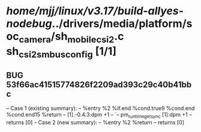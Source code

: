 #+TODO: TODO CHECK | BUG DUP
* /home/mjj/linux/v3.17/build-allyes-nodebug/../drivers/media/platform/soc_camera/sh_mobile_csi2.c sh_csi2_s_mbus_config [1/1]
** BUG 53f66ac41515774826f2209ad393c29c40b41bbc
   -- Case 1 (existing summary):
   --     %entry %2 %if.end %cond.true9 %cond.end %cond.end15 %return
   --         [1].-0.4.3:dpm +1
   --         `-- pm_runtime_get_sync [1]:dpm +1
   --         returns [0]
   -- Case 2 (new summary):
   --     %entry %2 %return
   --         returns [0]
